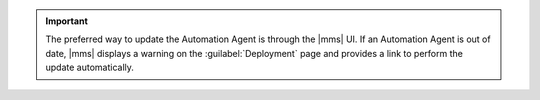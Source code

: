 .. important:: 
   The preferred way to update the Automation Agent is through the
   |mms| UI. If an Automation Agent is out of date, |mms|
   displays a warning on the :guilabel:`Deployment` page and provides a
   link to perform the update automatically.
